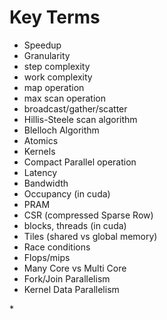 * Key Terms
+ Speedup
+ Granularity
+ step complexity
+ work complexity
+ map operation
+ max scan operation
+ broadcast/gather/scatter
+ Hillis-Steele scan algorithm
+ Blelloch Algorithm
+ Atomics
+ Kernels
+ Compact Parallel operation
+ Latency
+ Bandwidth
+ Occupancy (in cuda)
+ PRAM
+ CSR (compressed Sparse Row)
+ blocks, threads (in cuda)
+ Tiles (shared vs global memory)
+ Race conditions
+ Flops/mips
+ Many Core vs Multi Core
+ Fork/Join Parallelism
+ Kernel Data Parallelism
*
